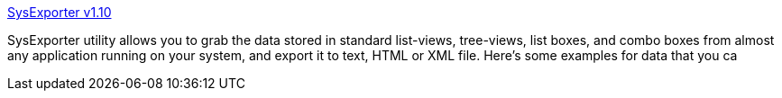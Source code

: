 :jbake-type: post
:jbake-status: published
:jbake-title: SysExporter v1.10
:jbake-tags: freeware,software,system,windows,_mois_oct.,_année_2004
:jbake-date: 2004-10-04
:jbake-depth: ../
:jbake-uri: shaarli/1096879959000.adoc
:jbake-source: https://nicolas-delsaux.hd.free.fr/Shaarli?searchterm=http%3A%2F%2Fwww.nirsoft.net%2Futils%2Fsysexp.html&searchtags=freeware+software+system+windows+_mois_oct.+_ann%C3%A9e_2004
:jbake-style: shaarli

http://www.nirsoft.net/utils/sysexp.html[SysExporter v1.10]

SysExporter utility allows you to grab the data stored in standard list-views, tree-views, list boxes, and combo boxes from almost any application running on your system, and export it to text, HTML or XML file. Here's some examples for data that you ca
